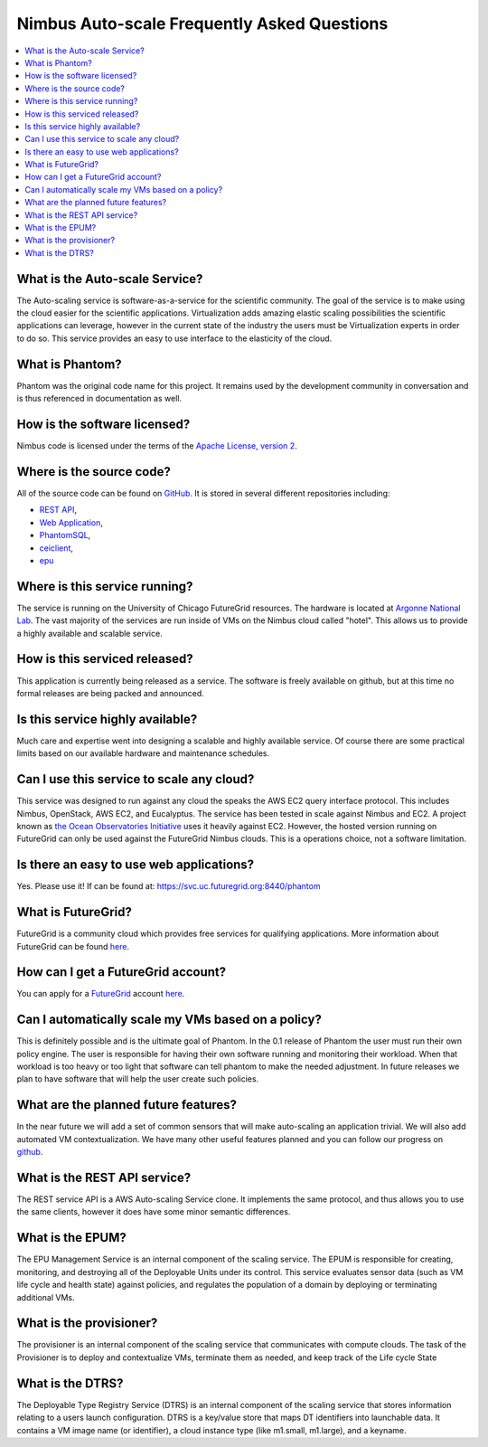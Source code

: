 ===========================================
Nimbus Auto-scale Frequently Asked Questions
===========================================

.. contents::
    :local:


What is the Auto-scale Service?
==============================

The Auto-scaling service is software-as-a-service for the scientific community.
The goal of the service is to make using the cloud easier for the 
scientific applications.  Virtualization adds amazing elastic scaling
possibilities the scientific applications can leverage, however in the 
current state of the industry the users must be Virtualization experts
in order to do so.  This service provides an easy to use interface to the 
elasticity of the cloud.

What is Phantom?
================

Phantom was the original code name for this project.  It remains used 
by the development community in conversation and is thus referenced in
documentation as well.

How is the software licensed?
=============================

Nimbus code is licensed under the terms of the `Apache License, version 2 <http://www.apache.org/licenses/LICENSE-2.0>`_.

Where is the source code?
=========================

All of the source code can be found on 
`GitHub <https://github.com/nimbusproject/>`_.  
It is stored in several different repositories including:

* `REST API <https://github.com/nimbusproject/Phantom>`_,
* `Web Application <https://github.com/nimbusproject/PhantomWebApp>`_,
* `PhantomSQL <https://github.com/nimbusproject/PhantomSQL>`_,
* `ceiclient <https://github.com/nimbusproject/ceiclient>`_,
* `epu <https://github.com/ooici/epu>`_

Where is this service running?
==============================

The service is running on the University of Chicago FutureGrid resources.
The hardware is located at `Argonne National Lab <http://www.anl.gov>`_.
The vast majority of the services are run inside of VMs on the Nimbus 
cloud called "hotel".  This allows us to provide a highly available 
and scalable service.

How is this serviced released?
==============================

This application is currently being released as a service.  The 
software is freely available on github, but at this time no formal 
releases are being packed and announced.

Is this service highly available?
=================================

Much care and expertise went into designing a scalable and highly 
available service.  Of course there are some practical limits based
on our available hardware and maintenance schedules.

Can I use this service to scale any cloud?
==========================================

This service was designed to run against any cloud the speaks
the AWS EC2 query interface protocol.  This includes Nimbus, OpenStack,
AWS EC2, and Eucalyptus.  The service has been tested in scale against
Nimbus and EC2.  A project known as `the Ocean Observatories Initiative 
<http://www.oceanobservatories.org/>`_ uses it heavily against EC2.
However, the hosted version running on FutureGrid can only be used 
against the FutureGrid Nimbus clouds.  This is a operations choice,
not a software limitation.

Is there an easy to use web applications?
=========================================

Yes.  Please use it!  If can be found at: 
https://svc.uc.futuregrid.org:8440/phantom

What is FutureGrid?
===================

FutureGrid is a community cloud which provides free services for qualifying
applications.  More information about FutureGrid can be found 
`here <http://www.futuregrid.org>`_.

How can I get a FutureGrid account?
===================================

You can apply for a `FutureGrid  <http://www.futuregrid.org>`_ account
`here <https://portal.futuregrid.org/user/register>`_.

Can I automatically scale my VMs based on a policy?
===================================================

This is definitely possible and is the ultimate goal of Phantom.  In
the 0.1 release of Phantom the user must run their own policy engine.
The user is responsible for having their own software running and monitoring
their workload.  When that workload is too heavy or too light that software
can tell phantom to make the needed adjustment.  In future releases we
plan to have software that will help the user create such policies.

What are the planned future features?
=====================================

In the near future we will add a set of common sensors that will make 
auto-scaling an application trivial.  We will also add automated 
VM contextualization.  We have many other useful features planned and you
can follow our progress on `github <https://github.com/nimbusproject/>`_.

What is the REST API service?
=============================

The REST service API is a AWS Auto-scaling Service clone.  It implements
the same protocol, and thus allows you to use the same clients, however
it does have some minor semantic differences.

What is the EPUM?
=================

The EPU Management Service is an internal component of the scaling service.
The EPUM is responsible for creating, monitoring, 
and destroying all of the Deployable Units under its control. This 
service evaluates sensor data (such as VM life cycle and health state) 
against policies, and regulates the population of a domain by deploying or 
terminating additional VMs.


What is the provisioner?
========================

The provisioner is an internal component of the scaling service that
communicates with compute clouds.
The task of the Provisioner is to deploy and contextualize VMs, terminate 
them as needed, and keep track of the Life cycle State

What is the DTRS?
=================

The Deployable Type Registry Service (DTRS) is an internal component 
of the scaling service that
stores information relating to a users launch configuration.
DTRS is a key/value store that 
maps DT identifiers into launchable data.  It contains a VM image name
(or identifier), a cloud instance type (like m1.small, m1.large), and
a keyname.


